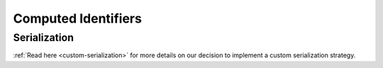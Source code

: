 Computed Identifiers
====================

.. _serialization:

Serialization
-------------

:ref:`Read here <custom-serialization>` for more details on our decision to implement a custom serialization strategy.